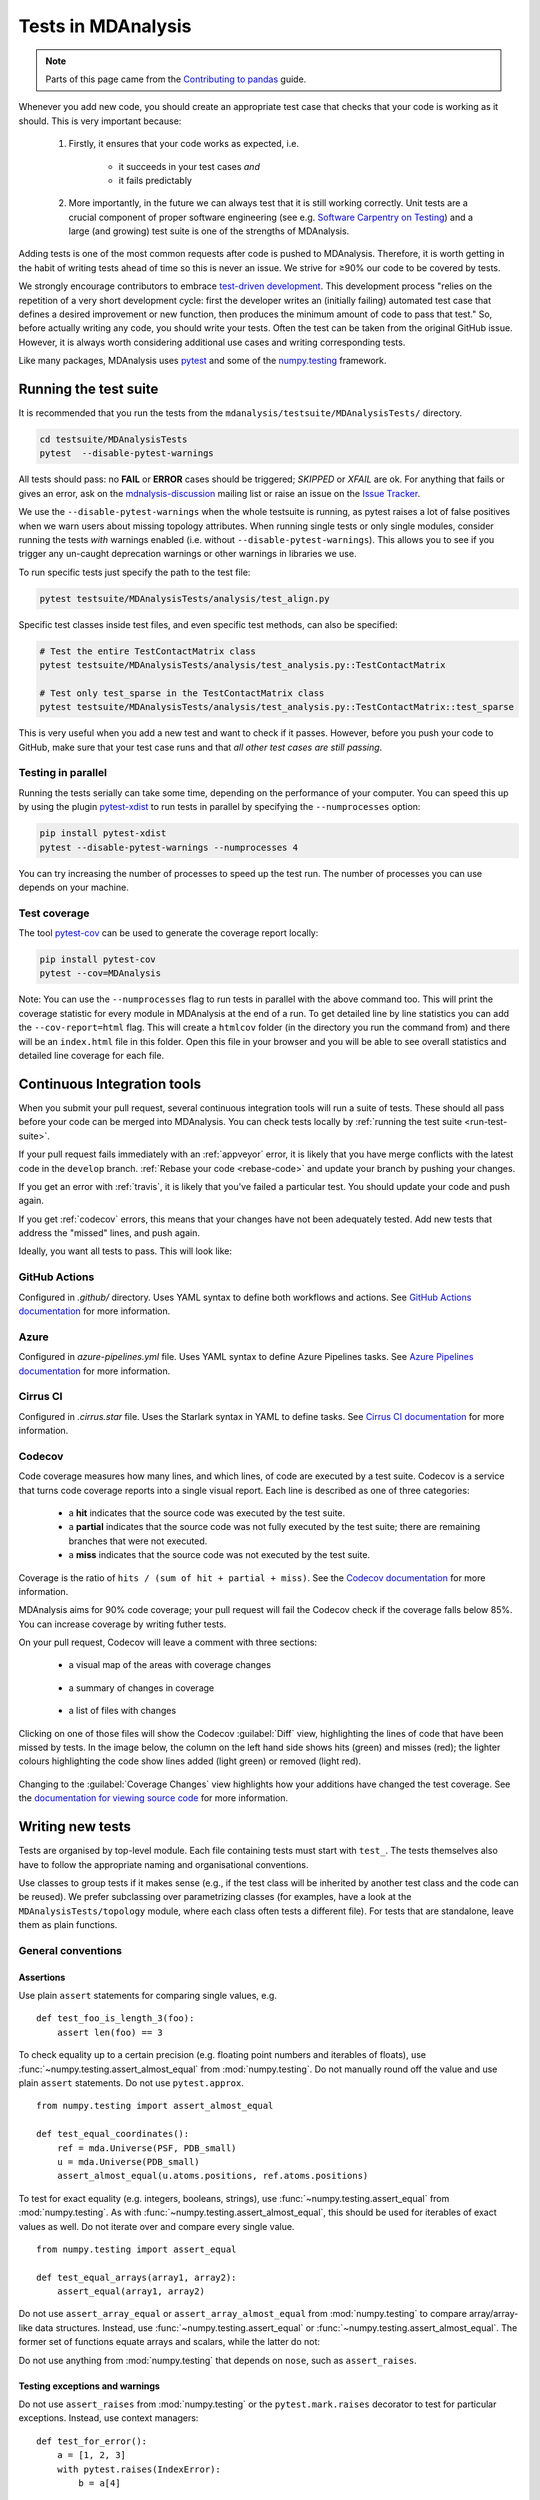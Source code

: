 .. -*- coding: utf-8 -*-
.. _testing:

===================
Tests in MDAnalysis
===================

.. note::

    Parts of this page came from the `Contributing to pandas <http://pandas.pydata.org/pandas-docs/stable/contributing.html>`_ guide.

Whenever you add new code, you should create an appropriate test case that checks that your code is working as it should. This is very important because:

    #. Firstly, it ensures that your code works as expected, i.e.

        - it succeeds in your test cases *and*
        - it fails predictably
    #. More importantly, in the future we can always test that it is still working correctly. Unit tests are a crucial component of proper software engineering (see e.g. `Software Carpentry on Testing <http://software-carpentry.org/4_0/test>`_) and a large (and growing) test suite is one of the strengths of MDAnalysis.

Adding tests is one of the most common requests after code is pushed to MDAnalysis.  Therefore,
it is worth getting in the habit of writing tests ahead of time so this is never an issue. We strive for ≥90% our code to be covered by tests.

We strongly encourage contributors to embrace
`test-driven development <http://en.wikipedia.org/wiki/Test-driven_development>`_.
This development process "relies on the repetition of a very short development cycle:
first the developer writes an (initially failing) automated test case that defines a desired
improvement or new function, then produces the minimum amount of code to pass that test."
So, before actually writing any code, you should write your tests.  Often the test can be
taken from the original GitHub issue.  However, it is always worth considering additional
use cases and writing corresponding tests.

Like many packages, MDAnalysis uses `pytest
<http://doc.pytest.org/en/latest/>`_ and some of the `numpy.testing
<http://docs.scipy.org/doc/numpy/reference/routines.testing.html>`_ framework.

.. _run-test-suite:

Running the test suite
======================

It is recommended that you run the tests from the ``mdanalysis/testsuite/MDAnalysisTests/`` directory.

.. code-block:: bash

    cd testsuite/MDAnalysisTests
    pytest  --disable-pytest-warnings

All tests should pass: no **FAIL** or **ERROR** cases should be triggered; *SKIPPED* or *XFAIL* are ok. For anything that fails or gives an error, ask on the `mdnalysis-discussion`_ mailing list or raise an issue on the `Issue Tracker <https://github.com/MDAnalysis/mdanalysis/issues>`_.

We use the ``--disable-pytest-warnings`` when the whole testsuite is running, as pytest raises a lot of false positives when we warn users about missing topology attributes. When running single tests or only single modules, consider running the tests *with* warnings enabled (i.e. without ``--disable-pytest-warnings``). This allows you to see if you trigger any un-caught deprecation warnings or other warnings in libraries we use.

To run specific tests just specify the path to the test file:

.. code-block:: bash

    pytest testsuite/MDAnalysisTests/analysis/test_align.py


Specific test classes inside test files, and even specific test methods, can also be specified:

.. code-block:: bash

    # Test the entire TestContactMatrix class
    pytest testsuite/MDAnalysisTests/analysis/test_analysis.py::TestContactMatrix

    # Test only test_sparse in the TestContactMatrix class
    pytest testsuite/MDAnalysisTests/analysis/test_analysis.py::TestContactMatrix::test_sparse


This is very useful when you add a new test and want to check if it passes. However, before you push your code to GitHub, make sure that your test case runs and that *all other test cases are still passing*.

-------------------
Testing in parallel
-------------------

Running the tests serially can take some time, depending on the performance of your computer. You can speed this up by using the plugin `pytest-xdist <https://github.com/pytest-dev/pytest-xdist>`_ to run tests in parallel by specifying the ``--numprocesses`` option:

.. code-block:: bash

    pip install pytest-xdist
    pytest --disable-pytest-warnings --numprocesses 4


You can try increasing the number of processes to speed up the test run. The number of processes you can use depends on your machine.

-------------
Test coverage
-------------

The tool `pytest-cov <https://github.com/pytest-dev/pytest-cov>`_  can be used to generate the coverage report locally:

.. code-block:: bash

    pip install pytest-cov
    pytest --cov=MDAnalysis


Note: You can use the ``--numprocesses`` flag to run tests in parallel with the above command too. This will print the coverage statistic for every module in MDAnalysis at the end of a run. To get detailed line by
line statistics you can add the ``--cov-report=html`` flag. This will create a ``htmlcov`` folder (in the directory you run the command from) and there will be an ``index.html`` file in this folder. Open this file in your browser and you will be able to see overall statistics and detailed line coverage for each file.

.. _continuous-integration:

Continuous Integration tools
============================

When you submit your pull request, several continuous integration tools will run a suite of tests. These should all pass before your code can be merged into MDAnalysis. You can check tests locally by :ref:`running the test suite <run-test-suite>`.

If your pull request fails immediately with an :ref:`appveyor` error, it is likely that you have merge conflicts with the latest code in the ``develop`` branch. :ref:`Rebase your code <rebase-code>` and update your branch by pushing your changes.

If you get an error with :ref:`travis`, it is likely that you've failed a particular test. You should update your code and push again.

If you get :ref:`codecov` errors, this means that your changes have not been adequately tested. Add new tests that address the "missed" lines, and push again.

Ideally, you want all tests to pass. This will look like:

    .. image:: images/ci_checks_passed.png

.. _github-actions:

--------------
GitHub Actions
--------------

Configured in `.github/` directory. Uses YAML syntax to define both workflows and actions. See `GitHub Actions documentation <https://help.github.com/en/actions>`_ for more information.


.. _azure:

-----
Azure
-----

Configured in `azure-pipelines.yml` file. Uses YAML syntax to define Azure Pipelines tasks. See `Azure Pipelines documentation <https://docs.microsoft.com/en-us/azure/devops/pipelines/yaml-schema?view=azure-devops&tabs=schema>`_ for more information.


.. _cirrus:

---------
Cirrus CI
---------

Configured in `.cirrus.star` file. Uses the Starlark syntax in YAML to define tasks. See `Cirrus CI documentation <https://cirrus-ci.org/guide/writing-tasks/>`_ for more information.



.. _codecov:

-------
Codecov
-------

Code coverage measures how many lines, and which lines, of code are executed by a test suite. Codecov is a service that turns code coverage reports into a single visual report. Each line is described as one of three categories:

    - a **hit** indicates that the source code was executed by the test suite.
    - a **partial** indicates that the source code was not fully executed by the test suite; there are remaining branches that were not executed.
    - a **miss** indicates that the source code was not executed by the test suite.

Coverage is the ratio of ``hits / (sum of hit + partial + miss)``. See the `Codecov documentation <https://docs.codecov.io/docs/about-code-coverage>`_ for more information.

MDAnalysis aims for 90% code coverage; your pull request will fail the Codecov check if the coverage falls below 85%. You can increase coverage by writing futher tests.

On your pull request, Codecov will leave a comment with three sections:

    - a visual map of the areas with coverage changes

        .. image:: images/codecov_report_map.png

    - a summary of changes in coverage

        .. image:: images/codecov_report_summary.png

    - a list of files with changes

        .. image:: images/codecov_report_files.png

Clicking on one of those files will show the Codecov :guilabel:`Diff` view, highlighting the lines of code that have been missed by tests. In the image below, the column on the left hand side shows hits (green) and misses (red); the lighter colours highlighting the code show lines added (light green) or removed (light red).

    .. image:: images/codecov_diff.png

Changing to the :guilabel:`Coverage Changes` view highlights how your additions have changed the test coverage. See the `documentation for viewing source code <https://docs.codecov.io/docs/viewing-source-code>`_ for more information.

    .. image:: images/codecov_coverage_changes.png

.. _write-new-tests:

Writing new tests
=================

Tests are organised by top-level module. Each file containing tests must start with ``test_``. The tests themselves also have to follow the appropriate naming and organisational conventions.

Use classes to group tests if it makes sense (e.g., if the test class will be inherited by another test class and the code can be reused). We prefer subclassing over parametrizing classes (for examples, have a look at the ``MDAnalysisTests/topology`` module, where each class often tests a different file). For tests that are standalone, leave them as plain functions.

.. _testing-conventions:

-------------------
General conventions
-------------------

Assertions
----------

Use plain ``assert`` statements for comparing single values, e.g. ::

    def test_foo_is_length_3(foo):
        assert len(foo) == 3

To check equality up to a certain precision (e.g. floating point numbers and iterables of floats), use :func:`~numpy.testing.assert_almost_equal` from :mod:`numpy.testing`. Do not manually round off the value and use plain ``assert`` statements. Do not use ``pytest.approx``. ::

    from numpy.testing import assert_almost_equal

    def test_equal_coordinates():
        ref = mda.Universe(PSF, PDB_small)
        u = mda.Universe(PDB_small)
        assert_almost_equal(u.atoms.positions, ref.atoms.positions)

To test for exact equality (e.g. integers, booleans, strings), use :func:`~numpy.testing.assert_equal` from :mod:`numpy.testing`. As with :func:`~numpy.testing.assert_almost_equal`, this should be used for iterables of exact values as well. Do not iterate over and compare every single value. ::

    from numpy.testing import assert_equal

    def test_equal_arrays(array1, array2):
        assert_equal(array1, array2)

Do not use ``assert_array_equal`` or ``assert_array_almost_equal`` from :mod:`numpy.testing` to compare array/array-like data structures. Instead, use :func:`~numpy.testing.assert_equal` or :func:`~numpy.testing.assert_almost_equal`. The former set of functions equate arrays and scalars, while the latter do not:

.. ipython:: python
    :okexcept:

    from numpy.testing import assert_equal, assert_array_equal
    assert_array_equal([1], 1)
    assert_equal([1], 1)

Do not use anything from :mod:`numpy.testing` that depends on ``nose``, such as ``assert_raises``.

Testing exceptions and warnings
-------------------------------

Do not use ``assert_raises`` from :mod:`numpy.testing` or the ``pytest.mark.raises`` decorator to test for particular exceptions. Instead, use context managers::

    def test_for_error():
        a = [1, 2, 3]
        with pytest.raises(IndexError):
            b = a[4]

    def test_for_warning():
        with pytest.warns(DeprecationWarning):
            deprecated_function.run()

Failing tests
-------------

To mark an expected failure, use :func:`pytest.mark.xfail` decorator::

    @pytest.mark.xfail
    def tested_expected_failure():
        assert 1 == 2

To manually fail a test, make a call to :func:`pytest.fail`::

    def test_open(self, tmpdir):
        outfile = str(tmpdir.join('lammps-writer-test.dcd'))
        try:
            with mda.coordinates.LAMMPS.DCDWriter(outfile, n_atoms=10):
                pass
        except Exception:
            pytest.fail()

Skipping tests
--------------

To skip tests based on a condition, use :func:`pytest.mark.skipif(condition) <pytest.mark.skipif>` decorator::

    import numpy as np
    try:
        from numpy import shares_memory
    except ImportError:
        shares_memory = False

    @pytest.mark.skipif(shares_memory == False,
                        reason='old numpy lacked shares_memory')
    def test_positions_share_memory(original_and_copy):
        # check that the memory in Timestep objects is unique
        original, copy = original_and_copy
        assert not np.shares_memory(original.ts.positions, copy.ts.positions)


To skip a test if a module is not available for importing, use :func:`pytest.importorskip('module_name') <pytest.importorskip>` ::

    def test_write_trajectory_netCDF4(self, universe, outfile):
        pytest.importorskip("netCDF4")
        return self._test_write_trajectory(universe, outfile)

--------
Fixtures
--------

Use `fixtures <https://docs.pytest.org/en/latest/fixture.html>`_ as much as possible to reuse "resources" between test methods/functions. Pytest fixtures are functions that run before each test function that uses that fixture. A fixture is typically set up with the :func:`pytest.fixture` decorator, over a function that returns the object you need::

    @pytest.fixture
    def universe(self):
        return mda.Universe(self.ref_filename)

A function can use a fixture by including its name in its arguments::

    def test_pdb_write(self, universe):
        universe.atoms.write('outfile.pdb')

The rule of thumb is to use the largest possible scope for the fixture to save time. A fixture declared with a class scope will run once per class; a fixture declared with a module scope will only run once per module. The default scope is ``"function"``. ::

    @pytest.fixture(scope='class')
    def universe(self):
        return mda.Universe(self.ref_filename)


-----------------------------------------------
Testing the same function with different inputs
-----------------------------------------------

Use the :func:`pytest.mark.parametrize` decorator to test the same function for different inputs rather than looping. These can be stacked::

    @pytest.mark.parametrize('pbc', (True, False))
    @pytest.mark.parametrize('name, compound', (('molnums', 'molecules'),
                                                ('fragindices', 'fragments')))
    # fragment is a fixture defined earlier
    def test_center_of_mass_compounds_special(self, fragment,
                                              pbc, name, compound):
        ref = [a.center_of_mass() for a in fragment.groupby(name).values()]
        com = fragment.center_of_mass(pbc=pbc, compound=compound)
        assert_almost_equal(com, ref, decimal=5)

.. role:: python(code)
   :language: python

The code above runs ``test_center_of_mass_compounds_special`` 4 times with the following parameters:

    - pbc = ``True``, name = ``'molnums'``, compound = ``'molecules'``
    - pbc = ``True``, name = ``'fragindices'``, compound = ``'fragments'``
    - pbc = ``False``, name = ``'molnums'``, compound = ``'molecules'``
    - pbc = ``False``, name = ``'fragindices'``, compound = ``'fragments'``


-------------------------------
Temporary files and directories
-------------------------------

Do not use :func:`os.chdir` to change directories in tests, because it can break the tests in really weird ways (see `Issue 556`_). To use a temporary directory as the working directory, use the :func:`tmpdir.as_cwd` context manager instead::

    def test_write_no_args(self, u, tmpdir): # tmpdir is an in-built fixture
        with tmpdir.as_cwd():
            u.atoms.write()

To create a temporary file::

    def outfile(tmpdir):
        temp_file = str(tmpdir.join('test.pdb'))


.. _`Issue 556`: https://github.com/MDAnalysis/mdanalysis/issues/556

Module imports
--------------

:ref:`Do not use relative imports <module-imports-in-tests>` in test files, as it means that tests can no longer be run from inside the test directory. Instead, use absolute imports. ::

    from .datafiles import PDB  # this is relative and will break!
    from MDAnalysisTests.datafiles import PDB  # use this instead

Tests for analysis and visualization modules
============================================

Tests for analysis classes and functions should at a minimum perform regression tests, i.e., run on input and compare to values generated when the code was added so that we know when the output changes in the future. (Even better are tests that test for absolute correctness of results, but regression tests are the minimum requirement.)

Any code in :mod:`MDAnalysis.analysis` that does not have substantial testing (at least 70% coverage) will be moved to a special :mod:`MDAnalysis.analysis.legacy` module by release 1.0.0. This legacy module will come with its own warning that this is essentially unmaintained functionality, that is still provided because there is no alternative. Legacy packages that receive sufficient upgrades in testing can come back to the normal :mod:`MDAnalysis.analysis` name space.

No consensus has emerged yet how to best test visualization code. At least minimal tests that run the code are typically requested.


Using test data files
=====================

If possible, re-use the existing data files in MDAnalysis for tests; this helps to keep the (separate) MDAnalysisTests package small. If new files are required (e.g. for a new coordinate Reader/Writer) then:

    #. Use small files (e.g. trajectories with only a few frames and a small system).
    #. Make sure that the data are *not confidential* (they will be available to everyone downloading MDAnalysis) and also be aware that by adding them to MDAnalysis *you license these files* under the `GNU Public Licence v2 <http://www.gnu.org/licenses/gpl-2.0.html>`_ (or a compatible licence of your choice — otherwise we cannot include the files into MDAnalysis).
    #. Add the files to the ``testsuite/MDAnalysisTests/data`` directory and appropriate file names and descriptions to ``testsuite/MDAnalysisTests/datafiles.py``.
    #. Make sure your new files are picked up by the pattern-matching in ``testsuite/setup.py`` (in the ``package_data`` dictionary).


.. _`mdnalysis-discussion`: http://groups.google.com/group/mdnalysis-discussion

